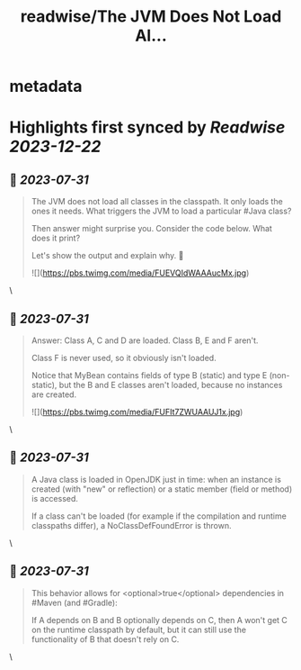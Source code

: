 :PROPERTIES:
:title: readwise/The JVM Does Not Load Al...
:END:


* metadata
:PROPERTIES:
:author: [[GeoffreyDeSmet on Twitter]]
:full-title: "The JVM Does Not Load Al..."
:category: [[tweets]]
:url: https://twitter.com/GeoffreyDeSmet/status/1531586992278061056
:image-url: https://pbs.twimg.com/profile_images/1634888228070125570/LqnkyPJ_.jpg
:END:

* Highlights first synced by [[Readwise]] [[2023-12-22]]
** 📌 [[2023-07-31]]
#+BEGIN_QUOTE
The JVM does not load all classes in the classpath.
It only loads the ones it needs. What triggers the JVM to load a particular #Java class?

Then answer might surprise you.
Consider the code below. What does it print?

Let's show the output and explain why. 🧵 

![](https://pbs.twimg.com/media/FUEVQIdWAAAucMx.jpg) 
#+END_QUOTE\
** 📌 [[2023-07-31]]
#+BEGIN_QUOTE
Answer:
Class A, C and D are loaded.
Class B, E and F aren't.

Class F is never used, so it obviously isn't loaded.

Notice that MyBean contains fields of type B (static) and type E (non-static), but the B and E classes aren't loaded, because no instances are created. 

![](https://pbs.twimg.com/media/FUFIt7ZWUAAUJ1x.jpg) 
#+END_QUOTE\
** 📌 [[2023-07-31]]
#+BEGIN_QUOTE
A Java class is loaded in OpenJDK just in time: when an instance is created (with "new" or reflection) or a static member (field or method) is accessed.

If a class can't be loaded (for example if the compilation and runtime classpaths differ), a NoClassDefFoundError is thrown. 
#+END_QUOTE\
** 📌 [[2023-07-31]]
#+BEGIN_QUOTE
This behavior allows for <optional>true</optional> dependencies in #Maven (and #Gradle):

If A depends on B and B optionally depends on C, then A won't get C on the runtime classpath by default, but it can still use the functionality of B that doesn't rely on C. 
#+END_QUOTE\